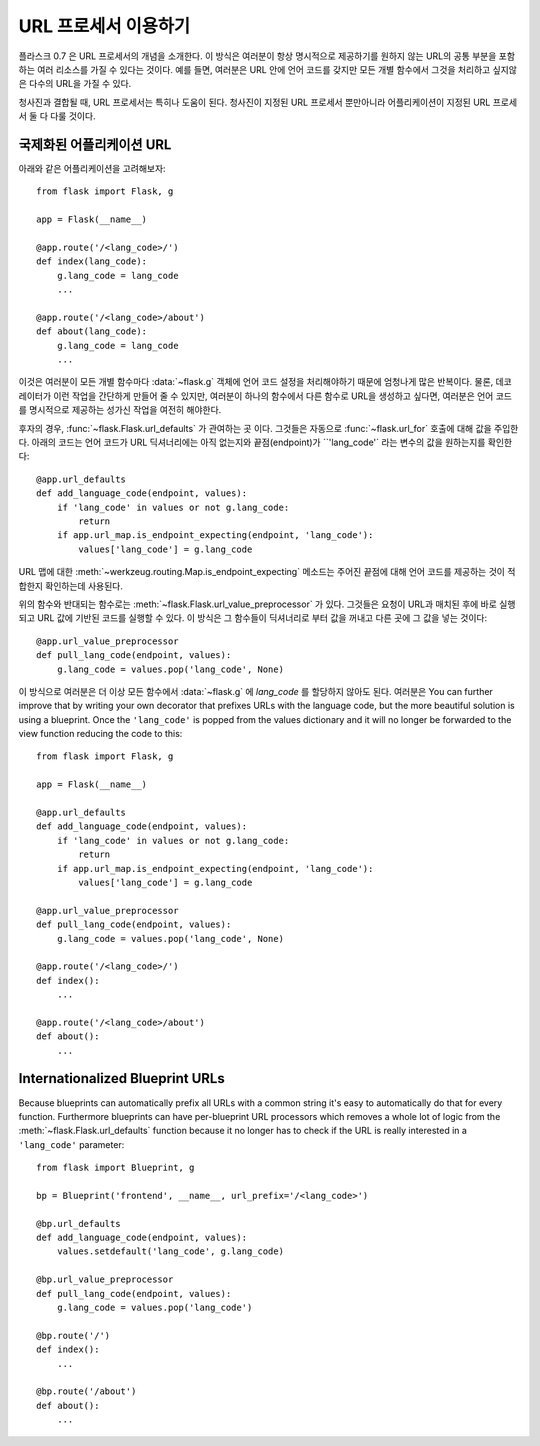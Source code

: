 URL 프로세서 이용하기
====================

.. versionadded:: 0.7

플라스크 0.7 은 URL 프로세서의 개념을 소개한다. 이 방식은 여러분이 항상
명시적으로 제공하기를 원하지 않는 URL의 공통 부분을 포함하는 여러 리소스를 
가질 수 있다는 것이다.  예를 들면, 여러분은 URL 안에 언어 코드를 갖지만
모든 개별 함수에서 그것을 처리하고 싶지않은 다수의 URL을 가질 수 있다. 

청사진과 결합될 때, URL 프로세서는 특히나 도움이 된다. 청사진이 지정된
URL 프로세서 뿐만아니라 어플리케이션이 지정된 URL 프로세서 둘 다 다룰 것이다.

국제화된 어플리케이션 URL
-------------------------

아래와 같은 어플리케이션을 고려해보자::

    from flask import Flask, g

    app = Flask(__name__)

    @app.route('/<lang_code>/')
    def index(lang_code):
        g.lang_code = lang_code
        ...

    @app.route('/<lang_code>/about')
    def about(lang_code):
        g.lang_code = lang_code
        ...

이것은 여러분이 모든 개별 함수마다 :data:`~flask.g` 객체에 언어 코드 설정을
처리해야하기 때문에 엄청나게 많은 반복이다. 물론, 데코레이터가 이런 작업을
간단하게 만들어 줄 수 있지만, 여러분이 하나의 함수에서 다른 함수로 URL을
생성하고 싶다면, 여러분은 언어 코드를 명시적으로 제공하는 성가신 작업을
여전히 해야한다.

후자의 경우, :func:`~flask.Flask.url_defaults` 가 관여하는 곳 이다.
그것들은 자동으로 :func:`~flask.url_for` 호출에 대해 값을 주입한다.
아래의 코드는 언어 코드가 URL 딕셔너리에는 아직 없는지와 끝점(endpoint)가 
``'lang_code'` 라는 변수의 값을 원하는지를 확인한다::

    @app.url_defaults
    def add_language_code(endpoint, values):
        if 'lang_code' in values or not g.lang_code:
            return
        if app.url_map.is_endpoint_expecting(endpoint, 'lang_code'):
            values['lang_code'] = g.lang_code

URL 맵에 대한 :meth:`~werkzeug.routing.Map.is_endpoint_expecting` 메소드는
주어진 끝점에 대해 언어 코드를 제공하는 것이 적합한지 확인하는데 사용된다.

위의 함수와 반대되는 함수로는 :meth:`~flask.Flask.url_value_preprocessor` 가 있다.
그것들은 요청이 URL과 매치된 후에 바로 실행되고 URL 값에 기반된 코드를 실행할 수 있다.
이 방식은 그 함수들이 딕셔너리로 부터 값을 꺼내고 다른 곳에 그 값을 넣는 것이다::

    @app.url_value_preprocessor
    def pull_lang_code(endpoint, values):
        g.lang_code = values.pop('lang_code', None)

이 방식으로 여러분은 더 이상 모든 함수에서 :data:`~flask.g` 에 `lang_code` 를 
할당하지 않아도 된다. 여러분은 You can further improve that by
writing your own decorator that prefixes URLs with the language code, but
the more beautiful solution is using a blueprint.  Once the
``'lang_code'`` is popped from the values dictionary and it will no longer
be forwarded to the view function reducing the code to this::

    from flask import Flask, g

    app = Flask(__name__)

    @app.url_defaults
    def add_language_code(endpoint, values):
        if 'lang_code' in values or not g.lang_code:
            return
        if app.url_map.is_endpoint_expecting(endpoint, 'lang_code'):
            values['lang_code'] = g.lang_code

    @app.url_value_preprocessor
    def pull_lang_code(endpoint, values):
        g.lang_code = values.pop('lang_code', None)

    @app.route('/<lang_code>/')
    def index():
        ...

    @app.route('/<lang_code>/about')
    def about():
        ...

Internationalized Blueprint URLs
--------------------------------

Because blueprints can automatically prefix all URLs with a common string
it's easy to automatically do that for every function.  Furthermore
blueprints can have per-blueprint URL processors which removes a whole lot
of logic from the :meth:`~flask.Flask.url_defaults` function because it no
longer has to check if the URL is really interested in a ``'lang_code'``
parameter::

    from flask import Blueprint, g

    bp = Blueprint('frontend', __name__, url_prefix='/<lang_code>')

    @bp.url_defaults
    def add_language_code(endpoint, values):
        values.setdefault('lang_code', g.lang_code)

    @bp.url_value_preprocessor
    def pull_lang_code(endpoint, values):
        g.lang_code = values.pop('lang_code')

    @bp.route('/')
    def index():
        ...

    @bp.route('/about')
    def about():
        ...
